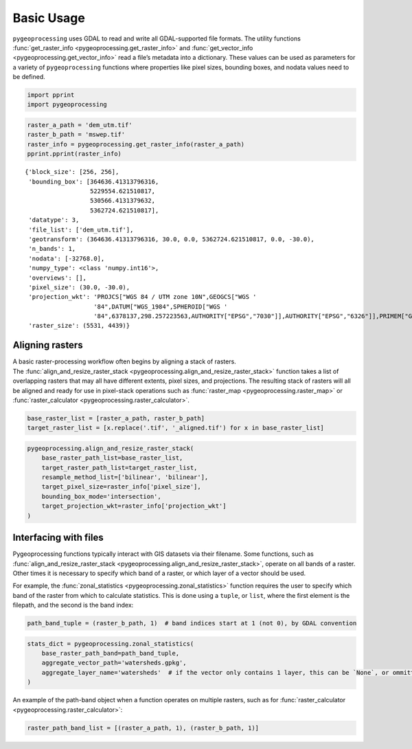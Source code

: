 Basic Usage
===========

``pygeoprocessing`` uses GDAL to read and write all GDAL-supported file
formats. The utility functions
:func:`get_raster_info <pygeoprocessing.get_raster_info>` and
:func:`get_vector_info <pygeoprocessing.get_vector_info>` read a file’s
metadata into a dictionary. These values can be used as parameters for a
variety of ``pygeoprocessing`` functions where properties like pixel sizes,
bounding boxes, and nodata values need to be defined.

.. code:: ipython3

    import pprint
    import pygeoprocessing

.. code:: ipython3

    raster_a_path = 'dem_utm.tif'
    raster_b_path = 'mswep.tif'
    raster_info = pygeoprocessing.get_raster_info(raster_a_path)
    pprint.pprint(raster_info)


.. parsed-literal::

    {'block_size': [256, 256],
     'bounding_box': [364636.41313796316,
                      5229554.621510817,
                      530566.4131379632,
                      5362724.621510817],
     'datatype': 3,
     'file_list': ['dem_utm.tif'],
     'geotransform': (364636.41313796316, 30.0, 0.0, 5362724.621510817, 0.0, -30.0),
     'n_bands': 1,
     'nodata': [-32768.0],
     'numpy_type': <class 'numpy.int16'>,
     'overviews': [],
     'pixel_size': (30.0, -30.0),
     'projection_wkt': 'PROJCS["WGS 84 / UTM zone 10N",GEOGCS["WGS '
                       '84",DATUM["WGS_1984",SPHEROID["WGS '
                       '84",6378137,298.257223563,AUTHORITY["EPSG","7030"]],AUTHORITY["EPSG","6326"]],PRIMEM["Greenwich",0,AUTHORITY["EPSG","8901"]],UNIT["degree",0.0174532925199433,AUTHORITY["EPSG","9122"]],AUTHORITY["EPSG","4326"]],PROJECTION["Transverse_Mercator"],PARAMETER["latitude_of_origin",0],PARAMETER["central_meridian",-123],PARAMETER["scale_factor",0.9996],PARAMETER["false_easting",500000],PARAMETER["false_northing",0],UNIT["metre",1,AUTHORITY["EPSG","9001"]],AXIS["Easting",EAST],AXIS["Northing",NORTH],AUTHORITY["EPSG","32610"]]',
     'raster_size': (5531, 4439)}
    

Aligning rasters
****************

| A basic raster-processing workflow often begins by aligning a stack of
  rasters.
| The :func:`align_and_resize_raster_stack <pygeoprocessing.align_and_resize_raster_stack>`
  function takes a list of overlapping rasters that may all have different
  extents, pixel sizes, and projections. The resulting stack of rasters will
  all be aligned and ready for use in pixel-stack operations such as
  :func:`raster_map <pygeoprocessing.raster_map>` or
  :func:`raster_calculator <pygeoprocessing.raster_calculator>`.

.. code:: ipython3

    base_raster_list = [raster_a_path, raster_b_path]
    target_raster_list = [x.replace('.tif', '_aligned.tif') for x in base_raster_list]

.. code:: ipython3

    pygeoprocessing.align_and_resize_raster_stack(
        base_raster_path_list=base_raster_list,
        target_raster_path_list=target_raster_list,
        resample_method_list=['bilinear', 'bilinear'],
        target_pixel_size=raster_info['pixel_size'],
        bounding_box_mode='intersection',
        target_projection_wkt=raster_info['projection_wkt']
    )

Interfacing with files
**********************

Pygeoprocessing functions typically interact with GIS datasets via their
filename. Some functions, such as
:func:`align_and_resize_raster_stack <pygeoprocessing.align_and_resize_raster_stack>`,
operate on all bands of a raster. Other times it is necessary to specify
which band of a raster, or which layer of a vector should be used.

For example, the :func:`zonal_statistics <pygeoprocessing.zonal_statistics>`
function requires the user to specify which band of the raster from which to
calculate statistics. This is done using a ``tuple``, or ``list``, where the
first element is the filepath, and the second is the band index:

.. code:: ipython3

    path_band_tuple = (raster_b_path, 1)  # band indices start at 1 (not 0), by GDAL convention

.. code:: ipython3

    stats_dict = pygeoprocessing.zonal_statistics(
        base_raster_path_band=path_band_tuple,
        aggregate_vector_path='watersheds.gpkg',
        aggregate_layer_name='watersheds'  # if the vector only contains 1 layer, this can be `None`, or ommitted
    )

| An example of the path-band object when a function operates on multiple
  rasters, such as for
  :func:`raster_calculator <pygeoprocessing.raster_calculator>`:

.. code:: ipython3

    raster_path_band_list = [(raster_a_path, 1), (raster_b_path, 1)]

